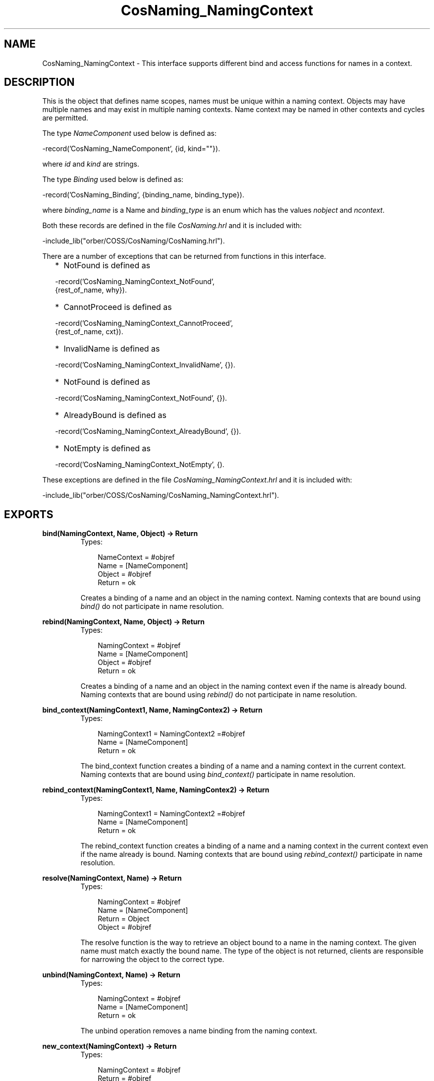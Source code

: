 .TH CosNaming_NamingContext 3 "orber 3.6.22" "Ericsson AB" "Erlang Module Definition"
.SH NAME
CosNaming_NamingContext \- This interface supports different bind and access functions for names in a context.
.SH DESCRIPTION
.LP
This is the object that defines name scopes, names must be unique within a naming context\&. Objects may have multiple names and may exist in multiple naming contexts\&. Name context may be named in other contexts and cycles are permitted\&.
.LP
The type \fINameComponent\fR\& used below is defined as:
.LP
.nf

      -record('CosNaming_NameComponent', {id, kind=""}).
    
.fi
.LP
where \fIid\fR\& and \fIkind\fR\& are strings\&.
.LP
The type \fIBinding\fR\& used below is defined as:
.LP
.nf

      -record('CosNaming_Binding', {binding_name, binding_type}).
    
.fi
.LP
where \fIbinding_name\fR\& is a Name and \fIbinding_type\fR\& is an enum which has the values \fInobject\fR\& and \fIncontext\fR\&\&.
.LP
Both these records are defined in the file \fICosNaming\&.hrl\fR\& and it is included with:
.LP
.nf

      -include_lib("orber/COSS/CosNaming/CosNaming.hrl").
    
.fi
.LP
There are a number of exceptions that can be returned from functions in this interface\&.
.RS 2
.TP 2
*
NotFound is defined as
.LP
.nf

-record('CosNaming_NamingContext_NotFound', 
                      {rest_of_name, why}).        
.fi
.LP
.TP 2
*
CannotProceed is defined as
.LP
.nf

-record('CosNaming_NamingContext_CannotProceed', 
                      {rest_of_name, cxt}).        
.fi
.LP
.TP 2
*
InvalidName is defined as
.LP
.nf

-record('CosNaming_NamingContext_InvalidName', {}).        
.fi
.LP
.TP 2
*
NotFound is defined as
.LP
.nf

-record('CosNaming_NamingContext_NotFound', {}).        
.fi
.LP
.TP 2
*
AlreadyBound is defined as
.LP
.nf

-record('CosNaming_NamingContext_AlreadyBound', {}).        
.fi
.LP
.TP 2
*
NotEmpty is defined as
.LP
.nf

-record('CosNaming_NamingContext_NotEmpty', {).        
.fi
.LP
.RE

.LP
These exceptions are defined in the file \fICosNaming_NamingContext\&.hrl\fR\& and it is included with:
.LP
.nf

      -include_lib("orber/COSS/CosNaming/CosNaming_NamingContext.hrl").
    
.fi
.SH EXPORTS
.LP
.B
bind(NamingContext, Name, Object) -> Return
.br
.RS
.TP 3
Types:

NameContext = #objref
.br
Name = [NameComponent]
.br
Object = #objref
.br
Return = ok
.br
.RE
.RS
.LP
Creates a binding of a name and an object in the naming context\&. Naming contexts that are bound using \fIbind()\fR\& do not participate in name resolution\&.
.RE
.LP
.B
rebind(NamingContext, Name, Object) -> Return
.br
.RS
.TP 3
Types:

NamingContext = #objref
.br
Name = [NameComponent]
.br
Object = #objref
.br
Return = ok
.br
.RE
.RS
.LP
Creates a binding of a name and an object in the naming context even if the name is already bound\&. Naming contexts that are bound using \fIrebind()\fR\& do not participate in name resolution\&.
.RE
.LP
.B
bind_context(NamingContext1, Name, NamingContex2) -> Return
.br
.RS
.TP 3
Types:

NamingContext1 = NamingContext2 =#objref
.br
Name = [NameComponent]
.br
Return = ok
.br
.RE
.RS
.LP
The bind_context function creates a binding of a name and a naming context in the current context\&. Naming contexts that are bound using \fIbind_context()\fR\& participate in name resolution\&.
.RE
.LP
.B
rebind_context(NamingContext1, Name, NamingContex2) -> Return
.br
.RS
.TP 3
Types:

NamingContext1 = NamingContext2 =#objref
.br
Name = [NameComponent]
.br
Return = ok
.br
.RE
.RS
.LP
The rebind_context function creates a binding of a name and a naming context in the current context even if the name already is bound\&. Naming contexts that are bound using \fIrebind_context()\fR\& participate in name resolution\&.
.RE
.LP
.B
resolve(NamingContext, Name) -> Return
.br
.RS
.TP 3
Types:

NamingContext = #objref
.br
Name = [NameComponent]
.br
Return = Object
.br
Object = #objref
.br
.RE
.RS
.LP
The resolve function is the way to retrieve an object bound to a name in the naming context\&. The given name must match exactly the bound name\&. The type of the object is not returned, clients are responsible for narrowing the object to the correct type\&.
.RE
.LP
.B
unbind(NamingContext, Name) -> Return
.br
.RS
.TP 3
Types:

NamingContext = #objref
.br
Name = [NameComponent]
.br
Return = ok
.br
.RE
.RS
.LP
The unbind operation removes a name binding from the naming context\&.
.RE
.LP
.B
new_context(NamingContext) -> Return
.br
.RS
.TP 3
Types:

NamingContext = #objref
.br
Return = #objref
.br
.RE
.RS
.LP
The new_context operation creates a new naming context\&.
.RE
.LP
.B
bind_new_context(NamingContext, Name) -> Return
.br
.RS
.TP 3
Types:

NamingContext = #objref
.br
Name = [NameComponent]
.br
Return = #objref
.br
.RE
.RS
.LP
The new_context operation creates a new naming context and binds it to Name in the current context\&.
.RE
.LP
.B
destroy(NamingContext) -> Return
.br
.RS
.TP 3
Types:

NamingContext = #objref
.br
Return = ok
.br
.RE
.RS
.LP
The destroy operation disposes the NamingContext object and removes it from the name server\&. The context must be empty e\&.g\&. not contain any bindings to be removed\&.
.RE
.LP
.B
list(NamingContext, HowMany) -> Return
.br
.RS
.TP 3
Types:

NamingContext = #objref
.br
HowMany = int()
.br
Return = {ok, BindingList, BindingIterator}
.br
BindingList = [Binding]
.br
BindingIterator = #objref
.br
.RE
.RS
.LP
The list operation returns a BindingList with a number of bindings up-to HowMany from the context\&. It also returns a BindinIterator which can be used to step through the list\&. If the total number of existing bindings are less than, or equal to, the \fIHowMany\fR\& parameter a NIL object reference is returned\&.
.LP

.LP

.RS -4
.B
Note:
.RE
One must destroy the BindingIterator, unless it is a NIL object reference, by using \&'BindingIterator\&':destroy()\&. Otherwise one can get dangling objects\&.

.RE